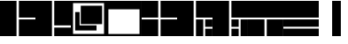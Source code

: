 SplineFontDB: 3.2
FontName: LayoutFont
FullName: Layout Font
FamilyName: Layout Font
Weight: Book
Copyright: Copyright 1997 Bigelow & Holmes Inc. U.S. Pat. Des. 289,420. All rights reserved.
Version: 0.24.1
ItalicAngle: 0
UnderlinePosition: 0
UnderlineWidth: 0
Ascent: 1638
Descent: 410
InvalidEm: 0
sfntRevision: 0x00000000
LayerCount: 2
Layer: 0 1 "Back" 1
Layer: 1 1 "Fore" 0
XUID: [1021 603 -1887914560 6175117]
StyleMap: 0x0040
FSType: 0
OS2Version: 0
OS2_WeightWidthSlopeOnly: 0
OS2_UseTypoMetrics: 0
CreationTime: 868384807
ModificationTime: 1653999784
PfmFamily: 81
TTFWeight: 400
TTFWidth: 5
LineGap: 61
VLineGap: 0
Panose: 0 0 0 0 0 0 0 0 0 0
OS2TypoAscent: 1536
OS2TypoAOffset: 0
OS2TypoDescent: -348
OS2TypoDOffset: 0
OS2TypoLinegap: 61
OS2WinAscent: 2192
OS2WinAOffset: 0
OS2WinDescent: 688
OS2WinDOffset: 0
HheadAscent: 1536
HheadAOffset: 0
HheadDescent: -348
HheadDOffset: 0
OS2SubXSize: 204
OS2SubYSize: 204
OS2SubXOff: 0
OS2SubYOff: 286
OS2SupXSize: 204
OS2SupYSize: 204
OS2SupXOff: 0
OS2SupYOff: 286
OS2StrikeYSize: 102
OS2StrikeYPos: 512
OS2Vendor: 'pyrs'
OS2UnicodeRanges: a1007ae7.c0000063.00000038.00000000
MarkAttachClasses: 1
DEI: 91125
TtTable: prep
NPUSHB
 83
 64
 224
 8
 8
 57
 15
 224
 31
 224
 79
 224
 3
 48
 223
 64
 223
 2
 223
 224
 22
 23
 28
 212
 213
 22
 23
 28
 123
 124
 22
 27
 123
 124
 25
 209
 210
 22
 23
 28
 118
 119
 22
 23
 28
 109
 112
 22
 23
 28
 108
 111
 22
 23
 28
 107
 110
 22
 27
 15
 110
 15
 111
 80
 107
 3
 95
 110
 111
 110
 127
 107
 208
 110
 224
 110
 240
 110
 6
 107
 110
 127
 114
 26
PUSHW_2
 298
 299
NPUSHB
 46
 20
 21
 28
 116
 117
 20
 21
 28
 103
 106
 20
 21
 28
 102
 105
 20
 21
 28
 101
 104
 20
 27
 111
 104
 176
 101
 224
 101
 3
 101
 104
 133
 113
 26
 25
 115
 22
 122
 67
 25
 33
 121
 67
 25
 33
 16
NPUSHW
 19
 312
 192
 312
 2
 159
 313
 191
 313
 2
 111
 314
 143
 314
 159
 314
 191
 314
 4
 324
PUSHB_3
 147
 3
 43
PUSHW_1
 323
PUSHB_4
 127
 3
 43
 207
PUSHW_6
 319
 1
 112
 318
 1
 322
PUSHB_3
 147
 2
 43
PUSHW_1
 315
PUSHB_3
 147
 2
 43
NPUSHW
 9
 319
 316
 2
 43
 317
 316
 4
 43
 316
PUSHB_7
 133
 4
 43
 236
 234
 58
 31
PUSHW_2
 -64
 308
PUSHB_3
 18
 18
 57
PUSHW_2
 -64
 308
PUSHB_3
 8
 11
 57
PUSHW_2
 -64
 304
PUSHB_4
 14
 18
 57
 15
PUSHW_4
 301
 1
 -64
 301
NPUSHB
 10
 16
 18
 57
 79
 226
 95
 226
 111
 226
 3
PUSHW_1
 -64
NPUSHB
 18
 231
 15
 18
 57
 144
 192
 160
 192
 2
 79
 198
 1
 31
 205
 1
 111
 219
 1
NPUSHW
 9
 302
 300
 2
 43
 303
 300
 5
 43
 300
NPUSHB
 35
 147
 1
 43
 201
 200
 4
 43
 155
 149
 4
 43
 148
 147
 4
 43
 146
 147
 3
 43
 145
 147
 10
 43
 147
 149
 1
 43
 151
 152
 4
 43
 152
 149
 3
 43
PUSHW_1
 -64
NPUSHB
 79
 149
 63
 64
 57
 150
 149
 3
 43
 142
 141
 4
 43
 141
 139
 4
 43
 180
 133
 2
 43
 127
 144
 1
 140
 139
 4
 43
 139
 131
 4
 43
 137
 125
 4
 43
 130
 128
 2
 43
 129
 127
 8
 43
 128
 127
 2
 43
 125
 127
 8
 43
 127
 133
 7
 43
 176
 175
 3
 43
 175
 133
 4
 43
 136
 133
 4
 43
 135
 133
 4
 43
 132
 133
 4
 43
 131
 133
 7
 43
PUSHW_1
 -64
NPUSHB
 69
 133
 16
 18
 57
 15
 133
 1
 64
 133
 67
 67
 57
 95
 133
 1
 27
 55
 21
 24
 54
 21
 21
 53
 21
 18
 52
 21
 15
 51
 21
 12
 50
 21
 9
 49
 21
 6
 48
 21
 3
 47
 21
 0
 46
 21
 38
 39
 14
 40
 39
 15
 42
 43
 14
 44
 43
 15
 34
 35
 14
 36
 35
 15
 30
 31
 14
 32
 31
 15
PUSHW_3
 330
 331
 332
NPUSHB
 82
 12
 15
 16
 17
 12
 12
 13
 14
 12
 9
 10
 11
 12
 3
 4
 5
 12
 0
 1
 2
 12
 12
 15
 14
 43
 64
 9
 8
 8
 57
 15
 15
 1
 31
 15
 63
 15
 127
 15
 207
 15
 239
 15
 5
 15
 3
 1
 31
 3
 79
 3
 143
 3
 191
 3
 207
 3
 255
 3
 6
 4
 1
 44
 31
 27
 1
 29
 13
 24
 7
 26
 13
 21
 16
 23
 13
 18
 4
 20
 13
 80
 51
SVTCA[x-axis]
PUSHB_1
 18
MPPEM
SVTCA[y-axis]
MPPEM
EQ
WS
PUSHB_1
 19
SVTCA[x-axis]
MPPEM
SVTCA[y-axis]
MPPEM
GTEQ
WS
PUSHB_1
 51
CALL
MPPEM
PUSHW_1
 800
GT
PUSHB_1
 50
CALL
MPPEM
PUSHB_1
 8
LT
OR
IF
PUSHB_2
 1
 1
INSTCTRL
EIF
PUSHB_1
 51
CALL
PUSHB_1
 2
GETINFO
PUSHW_1
 256
EQ
PUSHB_1
 4
GETINFO
PUSHW_1
 512
EQ
PUSHB_1
 18
RS
AND
OR
IF
PUSHW_2
 1
 275
SCANCTRL
SCANTYPE
ELSE
PUSHW_2
 1
 256
PUSHB_1
 75
ADD
SCANCTRL
SCANTYPE
EIF
CALL
SCVTCI
PUSHB_1
 100
MPPEM
GTEQ
IF
PUSHB_1
 128
SCVTCI
EIF
PUSHB_1
 50
MPPEM
GTEQ
IF
PUSHB_1
 144
SCVTCI
EIF
SVTCA[y-axis]
CALL
CALL
CALL
CALL
CALL
DELTAC1
DELTAC2
DELTAC1
DELTAC2
CALL
CALL
CALL
CALL
CALL
CALL
CALL
CALL
CALL
CALL
CALL
CALL
CALL
CALL
PUSHB_2
 40
 38
RCVT
PUSHB_1
 42
RCVT
SUB
PUSHB_1
 44
RCVT
ADD
WCVTP
CALL
CALL
CALL
CALL
CALL
CALL
CALL
CALL
CALL
CALL
CALL
CALL
SVTCA[x-axis]
DELTAC3
CALL
DELTAC2
CALL
CALL
CALL
CALL
CALL
CALL
CALL
CALL
CALL
CALL
CALL
CALL
CALL
CALL
CALL
DELTAC1
CALL
CALL
CALL
SVTCA[y-axis]
CALL
CALL
CALL
CALL
CALL
CALL
CALL
CALL
CALL
CALL
CALL
CALL
CALL
DELTAC1
DELTAC1
DELTAC3
DELTAC1
CALL
SVTCA[x-axis]
DELTAC2
CALL
DELTAC2
CALL
CALL
CALL
CALL
CALL
CALL
CALL
CALL
CALL
DELTAC2
DELTAC2
CALL
CALL
DELTAC1
DELTAC1
DELTAC2
CALL
CALL
PUSHB_1
 24
PUSHB_1
 35
MPPEM
GTEQ
WS
CALL
CALL
DELTAC1
CALL
CALL
CALL
CALL
CALL
CALL
DELTAC1
DELTAC2
CALL
CALL
CALL
CALL
CALL
CALL
CALL
CALL
CALL
DELTAC1
DELTAC1
CALL
PUSHB_2
 9
 50
CALL
MPPEM
PUSHB_1
 80
GT
WS
MPPEM
PUSHB_1
 8
GT
MPPEM
PUSHB_1
 8
LT
OR
PUSHB_1
 26
SWAP
WS
MPPEM
PUSHB_1
 200
GT
MPPEM
PUSHB_1
 54
LT
OR
PUSHB_1
 12
SWAP
WS
EndTTInstrs
TtTable: fpgm
NPUSHB
 58
 57
 56
 55
 54
 53
 52
 51
 50
 49
 48
 47
 46
 45
 44
 43
 42
 41
 40
 39
 38
 37
 36
 35
 34
 33
 32
 31
 30
 29
 28
 27
 26
 25
 24
 23
 22
 21
 20
 19
 18
 17
 16
 15
 14
 13
 12
 11
 10
 9
 8
 7
 6
 5
 4
 3
 2
 1
 0
FDEF
SVTCA[x-axis]
PUSHB_1
 24
RS
IF
RCVT
ROUND[White]
PUSHB_1
 25
RS
ADD
PUSHB_1
 70
SWAP
WCVTP
SWAP
SRP0
DUP
PUSHB_1
 70
FLIPOFF
MIRP[rp0,grey]
FLIPON
MDAP[rnd]
PUSHB_1
 0
SRP2
ELSE
POP
SWAP
SRP1
SHP[rp1]
EIF
ENDF
FDEF
SVTCA[x-axis]
PUSHB_1
 24
RS
IF
PUSHB_1
 5
CALL
PUSHB_1
 0
SZP0
MPPEM
PUSHB_1
 20
LT
IF
PUSHB_2
 0
 64
SHPIX
EIF
PUSHB_1
 6
CALL
ELSE
POP
SWAP
SRP1
SHP[rp1]
EIF
ENDF
FDEF
SVTCA[x-axis]
PUSHB_1
 24
RS
IF
FLIPOFF
PUSHB_1
 3
CINDEX
SRP0
MIRP[rp0,white]
POP
PUSHB_1
 0
SRP2
FLIPON
ELSE
DUP
RCVT
PUSHB_1
 4
CINDEX
PUSHB_1
 4
CINDEX
SWAP
MD[orig]
SUB
ABS
PUSHB_1
 40
GT
IF
POP
SWAP
SRP0
MDRP[rp0,rnd,white]
ELSE
PUSHB_1
 3
CINDEX
SRP0
MIRP[rp0,white]
POP
PUSHB_1
 0
SRP2
EIF
EIF
ENDF
FDEF
PUSHB_1
 26
RS
IF
POP
POP
ELSE
PUSHB_1
 2
CINDEX
PUSHB_1
 2
CINDEX
MD[grid]
PUSHB_1
 3
CINDEX
PUSHB_1
 3
CINDEX
MD[orig]
SUB
DUP
ABS
PUSHB_1
 16
LT
IF
POP
POP
POP
ELSE
PUSHB_1
 3
CINDEX
PUSHB_1
 3
CINDEX
MD[grid]
PUSHB_1
 0
LT
IF
PUSHB_1
 0
LT
IF
PUSHW_1
 -30
SHPIX
POP
ELSE
PUSHB_1
 16
SHPIX
POP
EIF
ELSE
PUSHB_1
 0
GT
IF
PUSHB_1
 30
SHPIX
POP
ELSE
PUSHW_1
 -16
SHPIX
POP
EIF
EIF
EIF
EIF
ENDF
FDEF
SVTCA[x-axis]
PUSHB_1
 24
RS
IF
PUSHB_1
 5
CALL
PUSHB_1
 0
SZP0
MPPEM
PUSHB_1
 20
LT
IF
PUSHW_2
 0
 -64
SHPIX
EIF
PUSHB_1
 6
CALL
ELSE
POP
SWAP
SRP1
SHP[rp1]
EIF
ENDF
FDEF
FLIPOFF
SVTCA[x-axis]
ROLL
SRP0
PUSHB_2
 70
 25
RS
WCVTP
PUSHB_1
 0
SZP1
PUSHB_2
 0
 70
MIRP[white]
PUSHB_1
 0
SZP2
PUSHW_2
 0
 -16
SHPIX
SVTCA[y-axis]
PUSHB_1
 0
ALIGNRP
PUSHB_1
 40
CALL
PUSHB_1
 2
CINDEX
SRP0
PUSHB_1
 0
ALIGNRP
ENDF
FDEF
SVTCA[x-axis]
RTG
PUSHB_1
 0
MDAP[rnd]
PUSHB_1
 1
SZP1
MIRP[rp0,white]
PUSHB_1
 1
SZP0
PUSHB_1
 1
SZP2
FLIPON
PUSHB_1
 0
SRP2
ENDF
FDEF
SVTCA[x-axis]
PUSHB_1
 24
RS
IF
PUSHB_1
 5
CALL
PUSHB_1
 0
SZP0
PUSHW_2
 0
 -32
SHPIX
PUSHB_1
 6
CALL
ELSE
POP
SWAP
SRP1
SHP[rp1]
EIF
ENDF
FDEF
SVTCA[x-axis]
PUSHB_1
 24
RS
IF
RCVT
ABS
ROUND[White]
SWAP
RCVT
ABS
ROUND[Black]
PUSHB_1
 25
RS
ABS
ADD
ADD
PUSHB_1
 70
SWAP
WCVTP
SWAP
SRP0
DUP
PUSHB_1
 70
MIRP[rp0,grey]
MDAP[rnd]
PUSHB_1
 0
SRP2
ELSE
POP
POP
DUP
ROLL
DUP
ROLL
GT
IF
SRP1
SHP[rp1]
ELSE
POP
POP
EIF
EIF
ENDF
FDEF
SVTCA[x-axis]
PUSHB_2
 11
 10
RS
SWAP
RS
NEG
SPVFS
ENDF
FDEF
SVTCA[y-axis]
PUSHB_2
 10
 11
RS
SWAP
RS
SFVFS
ENDF
FDEF
SVTCA[y-axis]
PUSHB_1
 70
SWAP
WCVTF
PUSHB_2
 1
 70
MIAP[no-rnd]
SVTCA[x-axis]
PUSHB_1
 70
SWAP
WCVTF
PUSHB_2
 2
 70
RCVT
MSIRP[no-rp0]
PUSHB_2
 2
 0
SFVTL[parallel]
GFV
ENDF
FDEF
PUSHB_1
 18
CALL
PUSHB_1
 2
CINDEX
RCVT
PUSHB_1
 2
CINDEX
RCVT
ROUND[White]
PUSHB_1
 64
MAX
ADD
PUSHB_1
 2
CINDEX
SWAP
WCVTP
POP
POP
POP
ENDF
FDEF
PUSHB_1
 19
CALL
PUSHB_1
 2
CINDEX
RCVT
PUSHB_1
 2
CINDEX
RCVT
ROUND[White]
PUSHW_1
 -64
MIN
ADD
PUSHB_1
 2
CINDEX
SWAP
WCVTP
POP
POP
POP
ENDF
FDEF
PUSHB_1
 0
PUSHB_1
 18
CALL
POP
POP
POP
ENDF
FDEF
PUSHB_1
 0
PUSHB_1
 19
CALL
POP
POP
POP
ENDF
FDEF
SVTCA[x-axis]
PUSHB_1
 6
RS
PUSHB_1
 7
RS
NEG
SPVFS
ENDF
FDEF
DUP
ROUND[Black]
PUSHB_1
 64
SUB
PUSHB_1
 0
MAX
DUP
PUSHB_2
 44
 192
ROLL
MIN
PUSHW_1
 4096
DIV
ADD
CALL
GPV
ABS
SWAP
ABS
SUB
NOT
IF
PUSHB_1
 3
SUB
EIF
ENDF
FDEF
PUSHB_2
 0
 3
CINDEX
RCVT
ROUND[Grey]
EQ
PUSHB_1
 28
MPPEM
LT
AND
IF
PUSHB_1
 3
CINDEX
RCVT
PUSHB_1
 3
CINDEX
RCVT
ADD
ROUND[Grey]
DUP
PUSHB_1
 4
CINDEX
SWAP
WCVTP
PUSHB_1
 4
CINDEX
SWAP
WCVTP
ELSE
PUSHB_1
 3
CINDEX
DUP
RCVT
ROUND[Grey]
DUP
ROLL
SWAP
WCVTP
PUSHB_1
 3
CINDEX
RCVT
ROUND[Grey]
ADD
PUSHB_1
 3
CINDEX
SWAP
WCVTP
EIF
ENDF
FDEF
PUSHB_1
 3
CINDEX
DUP
RCVT
ROUND[Grey]
DUP
ROLL
SWAP
WCVTP
PUSHB_1
 3
CINDEX
RCVT
ABS
ROUND[Grey]
NEG
ADD
PUSHB_1
 4
CINDEX
PUSHB_1
 1
ADD
SWAP
WCVTP
ENDF
FDEF
PUSHB_1
 9
RS
IF
SDPVTL[orthog]
POP
MDRP[grey]
ELSE
PUSHB_1
 18
RS
IF
SDPVTL[orthog]
RCVT
PUSHB_1
 17
CALL
PUSHB_1
 71
SWAP
WCVTP
PUSHB_1
 71
ROFF
MIRP[rnd,grey]
ELSE
SPVTCA[x-axis]
ROLL
RCVT
RTG
ROUND[Black]
DUP
PUSHB_1
 71
SWAP
WCVTP
ROLL
ROLL
SDPVTL[orthog]
DUP
PUSHB_1
 160
LTEQ
IF
PUSHB_1
 17
CALL
PUSHB_1
 71
SWAP
WCVTP
PUSHB_1
 71
ROFF
MIRP[rnd,grey]
ELSE
POP
PUSHB_1
 71
ROFF
MIRP[rnd,grey]
EIF
EIF
EIF
RTG
ENDF
FDEF
DUP
ROLL
RCVT
SWAP
RCVT
ROUND[Grey]
ADD
WCVTP
ENDF
FDEF
RCVT
ROUND[White]
WS
ENDF
FDEF
SVTCA[x-axis]
RTG
MDAP[rnd]
ENDF
FDEF
SVTCA[x-axis]
PUSHB_1
 24
RS
IF
PUSHB_1
 4
CINDEX
PUSHB_1
 4
CINDEX
MD[grid]
ABS
SWAP
RCVT
ABS
ROUND[Black]
PUSHB_1
 64
MAX
SUB
DUP
PUSHB_1
 128
DIV
ROUND[White]
PUSHB_1
 2
CINDEX
PUSHB_1
 2
CINDEX
SUB
MIN
PUSHB_1
 25
RS
ADD
PUSHB_1
 70
SWAP
WCVTP
POP
ROLL
SRP0
PUSHB_1
 70
MIRP[rp0,rnd,white]
POP
ELSE
POP
POP
POP
POP
EIF
ENDF
FDEF
SVTCA[x-axis]
PUSHB_1
 24
RS
IF
PUSHB_1
 2
CINDEX
RCVT
PUSHB_1
 2
CINDEX
RCVT
ABS
ADD
ROUND[White]
PUSHB_1
 3
CINDEX
RCVT
ROUND[White]
SUB
DUP
PUSHB_1
 4
CINDEX
RCVT
ROUND[White]
DUP
ROLL
MAX
NEG
PUSHB_1
 4
CINDEX
SWAP
WCVTP
MIN
PUSHB_1
 3
CINDEX
SWAP
WCVTP
POP
POP
ELSE
DUP
RCVT
ROUND[White]
WCVTP
DUP
RCVT
ROUND[White]
WCVTP
EIF
ENDF
FDEF
SVTCA[x-axis]
DUP
RCVT
PUSHB_1
 0
NEQ
PUSHB_1
 24
RS
AND
IF
RCVT
ROUND[Grey]
SWAP
RCVT
ROUND[Black]
PUSHB_1
 64
MAX
SUB
DUP
PUSHB_1
 128
DIV
ROUND[White]
DUP
ROLL
SWAP
SUB
DUP
PUSHB_1
 3
CINDEX
MAX
NEG
PUSHB_1
 4
CINDEX
SWAP
WCVTP
MIN
PUSHB_1
 3
CINDEX
SWAP
WCVTP
POP
POP
ELSE
POP
POP
PUSHB_1
 25
CALL
EIF
ENDF
FDEF
SVTCA[x-axis]
ROLL
ROLL
RCVT
ABS
SWAP
RCVT
ABS
SUB
ABS
WS
ENDF
FDEF
PUSHB_1
 4
CINDEX
PUSHB_1
 4
CINDEX
PUSHB_1
 25
CALL
PUSHB_1
 24
RS
IF
PUSHB_1
 4
CINDEX
PUSHB_1
 4
CINDEX
PUSHB_1
 3
CINDEX
PUSHB_1
 27
CALL
SVTCA[x-axis]
PUSHB_1
 2
CINDEX
RS
PUSHB_1
 64
EQ
PUSHB_1
 2
CINDEX
RS
PUSHB_1
 0
EQ
AND
IF
PUSHB_1
 3
CINDEX
DUP
RCVT
PUSHB_1
 64
SUB
WCVTP
EIF
PUSHB_1
 2
CINDEX
RS
PUSHB_1
 0
EQ
PUSHB_1
 2
CINDEX
RS
PUSHB_1
 64
EQ
AND
IF
PUSHB_1
 4
CINDEX
DUP
RCVT
PUSHB_1
 64
ADD
WCVTP
EIF
EIF
POP
POP
POP
POP
ENDF
FDEF
SVTCA[x-axis]
MPPEM
GT
IF
RS
PUSHB_1
 2
CINDEX
RCVT
SWAP
SUB
WCVTP
ELSE
POP
POP
EIF
ENDF
FDEF
SVTCA[x-axis]
MPPEM
GT
IF
RS
PUSHB_1
 2
CINDEX
RCVT
SWAP
ADD
WCVTP
ELSE
POP
POP
EIF
ENDF
FDEF
MPPEM
GT
IF
RCVT
WCVTP
ELSE
POP
POP
EIF
ENDF
FDEF
SVTCA[x-axis]
DUP
PUSHB_1
 3
CINDEX
SWAP
MD[grid]
PUSHB_1
 64
ADD
PUSHB_1
 32
MUL
DUP
PUSHB_1
 0
GT
IF
SWAP
PUSHB_1
 2
CINDEX
SHPIX
SWAP
PUSHB_1
 2
CINDEX
NEG
SHPIX
SVTCA[y-axis]
ROLL
MUL
SHPIX
ELSE
POP
POP
POP
POP
POP
EIF
SVTCA[x-axis]
ENDF
FDEF
MPPEM
LT
IF
RCVT
WCVTP
ELSE
POP
POP
EIF
ENDF
FDEF
SVTCA[x-axis]
PUSHB_1
 5
CINDEX
SRP0
SWAP
DUP
ROLL
MIRP[rp0,rnd,black]
SVTCA[y-axis]
PUSHB_1
 1
ADD
SWAP
MIRP[min,rnd,black]
MIRP[min,rnd,grey]
ENDF
FDEF
SVTCA[x-axis]
PUSHB_1
 5
CINDEX
SRP0
SWAP
DUP
ROLL
MIRP[rp0,rnd,black]
SVTCA[y-axis]
PUSHB_1
 1
SUB
SWAP
MIRP[min,rnd,black]
MIRP[min,rnd,grey]
ENDF
FDEF
SVTCA[x-axis]
PUSHB_1
 6
CINDEX
SRP0
MIRP[rp0,rnd,black]
SVTCA[y-axis]
MIRP[min,rnd,black]
MIRP[min,rnd,grey]
ENDF
FDEF
GC[cur]
SWAP
GC[cur]
ADD
ROLL
ROLL
GC[cur]
SWAP
DUP
GC[cur]
ROLL
ADD
ROLL
SUB
PUSHW_1
 -128
DIV
SWAP
DUP
SRP0
SWAP
ROLL
PUSHB_2
 75
 75
ROLL
WCVTF
RCVT
ADD
DUP
PUSHB_1
 0
LT
IF
PUSHB_1
 1
SUB
PUSHW_1
 -70
MAX
ELSE
PUSHB_1
 70
MIN
EIF
PUSHB_1
 16
ADD
ROUND[Grey]
SVTCA[x-axis]
MSIRP[no-rp0]
ENDF
FDEF
DUP
RCVT
PUSHB_1
 3
CINDEX
GC[cur]
GT
IF
PUSHB_1
 2
CINDEX
GC[cur]
DUP
ROUND[Grey]
SUB
PUSHB_1
 3
CINDEX
PUSHB_1
 3
CINDEX
MIAP[rnd]
SWAP
POP
SHPIX
ELSE
POP
SRP1
EIF
ENDF
FDEF
DUP
RCVT
PUSHB_1
 3
CINDEX
GC[cur]
LT
IF
PUSHB_1
 2
CINDEX
GC[cur]
DUP
ROUND[Grey]
SUB
PUSHB_1
 3
CINDEX
PUSHB_1
 3
CINDEX
MIAP[rnd]
SWAP
POP
SHPIX
ELSE
POP
SRP1
EIF
ENDF
FDEF
SVTCA[y-axis]
PUSHB_1
 7
RS
PUSHB_1
 6
RS
SFVFS
ENDF
FDEF
ROLL
SRP0
MIRP[min,rnd,grey]
ENDF
FDEF
PUSHB_1
 12
RS
IF
POP
ELSE
DUP
GC[cur]
PUSHB_1
 0
GT
IF
PUSHW_1
 -16
SHPIX
ELSE
PUSHB_1
 16
SHPIX
EIF
EIF
ENDF
FDEF
DUP
PUSHB_1
 0
NEQ
IF
PUSHW_1
 4096
MUL
PUSHB_1
 3
CINDEX
RCVT
ABS
PUSHB_1
 3
CINDEX
RCVT
ABS
SUB
PUSHB_1
 0
GTEQ
IF
PUSHB_1
 2
ELSE
PUSHB_1
 64
SUB
PUSHB_1
 3
EIF
CINDEX
RCVT
ROUND[Black]
GTEQ
IF
RCVT
WCVTP
ELSE
POP
POP
EIF
ELSE
POP
PUSHB_1
 2
CINDEX
RCVT
PUSHB_1
 2
CINDEX
RCVT
SUB
ABS
PUSHB_1
 40
LTEQ
IF
RCVT
WCVTP
ELSE
POP
POP
EIF
EIF
ENDF
FDEF
POP
POP
GPV
ABS
SWAP
ABS
MAX
PUSHW_1
 16384
DIV
ENDF
FDEF
POP
PUSHB_1
 128
LTEQ
IF
GPV
ABS
SWAP
ABS
MAX
PUSHW_1
 8192
DIV
ELSE
PUSHB_3
 0
 64
 47
CALL
EIF
PUSHB_1
 2
ADD
ENDF
FDEF
POP
PUSHB_1
 192
LTEQ
IF
GPV
ABS
SWAP
ABS
MAX
PUSHW_1
 5461
DIV
ELSE
PUSHB_3
 0
 128
 47
CALL
EIF
PUSHB_1
 2
ADD
ENDF
FDEF
GPV
ABS
SWAP
ABS
MAX
PUSHW_1
 16384
DIV
ADD
SWAP
POP
ENDF
FDEF
MPPEM
GTEQ
IF
PUSHB_1
 4
CINDEX
PUSHB_1
 4
CINDEX
MD[grid]
ABS
SWAP
RCVT
ABS
ROUND[Black]
PUSHB_1
 64
MAX
SUB
DUP
PUSHB_1
 128
DIV
ROUND[White]
PUSHB_1
 2
CINDEX
PUSHB_1
 2
CINDEX
SUB
MIN
PUSHB_1
 70
SWAP
WCVTP
POP
ROLL
SRP0
PUSHB_1
 70
MIRP[rp0,rnd,white]
POP
ELSE
POP
ROLL
SRP1
SWAP
SRP2
DUP
IP
MDAP[rnd]
EIF
ENDF
FDEF
PUSHB_1
 2
CINDEX
PUSHB_1
 2
CINDEX
MD[grid]
ABS
PUSHB_1
 192
EQ
IF
PUSHW_1
 -8
SHPIX
PUSHB_1
 8
SHPIX
ELSE
POP
POP
EIF
ENDF
FDEF
PUSHB_1
 19
RS
IF
SPVTCA[x-axis]
ELSE
SPVTCA[y-axis]
EIF
ENDF
FDEF
PUSHB_1
 19
RS
IF
SPVTCA[y-axis]
ELSE
SPVTCA[x-axis]
EIF
ENDF
FDEF
PUSHB_1
 10
CALL
SWAP
SRP0
DUP
ALIGNRP
PUSHB_1
 23
CALL
ENDF
FDEF
PUSHB_1
 2
CINDEX
PUSHW_1
 -16
SHPIX
PUSHB_1
 40
CALL
ROLL
SRP0
SWAP
DUP
MDRP[rp0,grey]
SWAP
PUSHB_1
 16
CALL
PUSHB_1
 5
RS
IF
MDRP[grey]
ELSE
ALIGNRP
EIF
DUP
SRP0
SRP1
PUSHB_1
 0
SRP2
SVTCA[x-axis]
ENDF
FDEF
MPPEM
GTEQ
SWAP
MPPEM
LTEQ
AND
IF
SHPIX
ELSE
POP
POP
EIF
ENDF
FDEF
SVTCA[x-axis]
PUSHB_1
 2
CINDEX
SRP0
MDRP[rp0,grey]
SWAP
MDRP[min,black]
SVTCA[x-axis]
PUSHB_1
 1
SZP0
PUSHB_1
 0
SZP1
SRP0
PUSHB_1
 1
ALIGNRP
PUSHB_1
 1
SZPS
ENDF
FDEF
SVTCA[x-axis]
PUSHB_1
 0
SZP0
PUSHB_1
 1
PUSHB_1
 3
CINDEX
MD[grid]
PUSHB_1
 3
SLOOP
SHPIX
PUSHB_1
 1
SZP0
ENDF
FDEF
MPPEM
GTEQ
SWAP
MPPEM
LTEQ
AND
IF
DUP
RCVT
ROLL
ADD
WCVTP
ELSE
POP
POP
EIF
ENDF
PUSHW_1
 58
FDEF
MPPEM
PUSHW_1
 9
LT
IF
PUSHB_2
 1
 1
INSTCTRL
EIF
PUSHW_1
 511
SCANCTRL
PUSHW_1
 132
SCVTCI
PUSHW_2
 9
 3
SDS
SDB
ENDF
PUSHW_1
 59
FDEF
DUP
DUP
RCVT
ROUND[Black]
WCVTP
PUSHB_1
 1
ADD
ENDF
PUSHW_1
 60
FDEF
PUSHW_1
 59
LOOPCALL
POP
ENDF
PUSHW_1
 61
FDEF
DUP
GC[cur]
PUSHB_1
 3
CINDEX
GC[cur]
GT
IF
SWAP
EIF
DUP
ROLL
DUP
ROLL
MD[grid]
ABS
ROLL
DUP
GC[cur]
DUP
ROUND[Grey]
SUB
ABS
PUSHB_1
 4
CINDEX
GC[cur]
DUP
ROUND[Grey]
SUB
ABS
GT
IF
SWAP
NEG
ROLL
EIF
MDAP[rnd]
DUP
PUSHB_1
 0
GTEQ
IF
ROUND[Black]
DUP
PUSHB_1
 0
EQ
IF
POP
PUSHB_1
 64
EIF
ELSE
ROUND[Black]
DUP
PUSHB_1
 0
EQ
IF
POP
PUSHB_1
 64
NEG
EIF
EIF
MSIRP[no-rp0]
ENDF
PUSHW_1
 62
FDEF
DUP
GC[cur]
PUSHB_1
 4
CINDEX
GC[cur]
GT
IF
SWAP
ROLL
EIF
DUP
GC[cur]
DUP
ROUND[White]
SUB
ABS
PUSHB_1
 4
CINDEX
GC[cur]
DUP
ROUND[White]
SUB
ABS
GT
IF
SWAP
ROLL
EIF
MDAP[rnd]
MIRP[rp0,min,rnd,black]
ENDF
PUSHW_1
 63
FDEF
MPPEM
DUP
PUSHB_1
 3
MINDEX
LT
IF
LTEQ
IF
PUSHB_1
 128
WCVTP
ELSE
PUSHB_1
 64
WCVTP
EIF
ELSE
POP
POP
DUP
RCVT
PUSHB_1
 192
LT
IF
PUSHB_1
 192
WCVTP
ELSE
POP
EIF
EIF
ENDF
PUSHW_1
 64
FDEF
DUP
DUP
RCVT
ROUND[Black]
WCVTP
PUSHB_1
 1
ADD
DUP
DUP
RCVT
RDTG
ROUND[Black]
RTG
WCVTP
PUSHB_1
 1
ADD
ENDF
PUSHW_1
 65
FDEF
PUSHW_1
 64
LOOPCALL
ENDF
EndTTInstrs
ShortTable: cvt  335
  1579
  25
  0
  1480
  25
  0
  962
  0
  0
  888
  25
  0
  1184
  25
  0
  1086
  25
  0
  0
  -25
  0
  0
  0
  0
  0
  0
  0
  -395
  -25
  0
  0
  0
  -296
  25
  938
  25
  0
  0
  1678
  0
  0
  0
  617
  25
  -790
  0
  0
  0
  0
  0
  0
  0
  0
  0
  0
  0
  0
  0
  0
  0
  0
  0
  0
  0
  0
  2048
  0
  2048
  0
  0
  0
  0
  0
  0
  0
  0
  0
  0
  0
  0
  0
  0
  0
  0
  0
  0
  0
  0
  0
  0
  0
  0
  0
  0
  0
  0
  0
  0
  0
  0
  0
  190
  111
  15
  -190
  -111
  -15
  190
  103
  21
  -190
  -103
  -21
  0
  0
  0
  13
  -13
  23
  -23
  0
  1271
  0
  130
  -130
  223
  0
  210
  184
  195
  160
  210
  0
  197
  0
  186
  162
  210
  0
  198
  0
  150
  185
  0
  666
  0
  185
  157
  133
  148
  0
  170
  0
  148
  0
  173
  0
  0
  228
  0
  0
  0
  0
  0
  0
  0
  0
  0
  0
  0
  0
  0
  0
  0
  0
  247
  197
  0
  0
  74
  173
  0
  0
  86
  86
  0
  0
  0
  0
  148
  148
  148
  173
  0
  0
  0
  454
  86
  111
  0
  135
  148
  0
  0
  148
  911
  222
  111
  0
  2
  -2
  0
  0
  0
  148
  0
  0
  0
  123
  321
  518
  0
  0
  222
  -222
  123
  98
  148
  629
  98
  740
  204
  24
  683
  95
  95
  123
  174
  -1
  -1
  -1
  -1
  -1
  -1
  -1
  -1
  -1
  -1
  -1
  -1
  -1
  -1
  -1
  -1
  -1
  -1
  -1
  -1
  -1
  -1
  -1
  -1
  -1
  -1
  -1
  -1
  -1
  -1
  -1
  -1
  -1
  -1
  -1
  -1
  -1
  -1
  -1
  -1
  -1
  -1
  -1
  -1
  -1
  -1
  -1
  -1
  -1
  -1
  -1
  -1
  -1
  -1
  -1
  -1
  -1
  -1
  -1
  -1
  111
  -111
  175
  197
  138
  191
  222
  271
  148
  74
  401
  -1
  50
  235
  198
  148
  148
  135
  175
  155
  98
  137
  117
  49
  179
  163
  117
  115
  -1
  -1
  -1
  -1
  1308
  25
  0
  130
  48
EndShort
ShortTable: maxp 16
  1
  0
  1266
  119
  7
  74
  7
  2
  16
  27
  66
  0
  534
  1946
  3
  1
EndShort
LangName: 1033 "" "" "Regular" "" "" "0.24.1" "" "Lucida is a registered trademark of Bigelow & Holmes Inc."
Encoding: UnicodeBmp
UnicodeInterp: none
NameList: AGL For New Fonts
DisplaySize: -48
AntiAlias: 1
FitToEm: 0
WinInfo: 9120 38 14
BeginPrivate: 0
EndPrivate
BeginChars: 65537 10

StartChar: uni2427
Encoding: 9255 9255 0
Width: 2048
LayerCount: 2
Fore
SplineSet
0 -410 m 1,0,-1
 0 1638 l 1,1,-1
 956 1638 l 1,2,-1
 956 -410 l 1,3,-1
 0 -410 l 1,0,-1
1092 668 m 1,4,-1
 1092 1638 l 1,5,-1
 2048 1638 l 1,6,-1
 2048 668 l 1,7,-1
 1092 668 l 1,4,-1
1092 -410 m 1,8,-1
 1092 560 l 1,9,-1
 2048 560 l 1,10,-1
 2048 -410 l 1,11,-1
 1092 -410 l 1,8,-1
EndSplineSet
Validated: 1
EndChar

StartChar: uni2428
Encoding: 9256 9256 1
Width: 2048
LayerCount: 2
Fore
SplineSet
0 -410 m 1,0,-1
 0 1638 l 1,1,-1
 956 1638 l 1,2,-1
 956 -410 l 1,3,-1
 0 -410 l 1,0,-1
1088 213 m 1,4,-1
 1088 1638 l 1,5,-1
 2048 1638 l 1,6,-1
 2048 213 l 1,7,-1
 1088 213 l 1,4,-1
1088 -410 m 1,8,-1
 1088 85 l 1,9,-1
 2048 85 l 1,10,-1
 2048 -410 l 1,11,-1
 1088 -410 l 1,8,-1
EndSplineSet
Validated: 1
EndChar

StartChar: uni2429
Encoding: 9257 9257 2
Width: 2048
LayerCount: 2
Fore
SplineSet
2048 1638 m 1,0,-1
 2048 -410 l 1,1,-1
 0 -410 l 1,2,-1
 0 1638 l 1,3,-1
 2048 1638 l 1,0,-1
1919 1509 m 1,4,-1
 127 1509 l 1,5,-1
 127 -283 l 1,6,-1
 1919 -283 l 1,7,-1
 1919 1509 l 1,4,-1
574 286 m 1,8,-1
 574 1357 l 1,9,-1
 1809 1357 l 1,10,-1
 1809 286 l 1,11,-1
 574 286 l 1,8,-1
506 989 m 1,12,-1
 506 212 l 1,13,-1
 1485 212 l 1,14,-1
 1485 -83 l 1,15,-1
 250 -83 l 1,16,-1
 250 989 l 1,17,-1
 506 989 l 1,12,-1
EndSplineSet
EndChar

StartChar: uni242A
Encoding: 9258 9258 3
Width: 2048
LayerCount: 2
Fore
SplineSet
2046 1638 m 1,0,-1
 2046 -410 l 1,1,-1
 0 -410 l 1,2,-1
 0 1638 l 1,3,-1
 2046 1638 l 1,0,-1
1923 1149 m 1,4,-1
 123 1149 l 1,5,-1
 123 -287 l 1,6,-1
 1923 -287 l 1,7,-1
 1923 1149 l 1,4,-1
EndSplineSet
Validated: 1
EndChar

StartChar: uni242B
Encoding: 9259 9259 4
Width: 2048
LayerCount: 2
Fore
SplineSet
1092 668 m 1,0,-1
 1092 1638 l 1,1,-1
 2048 1638 l 1,2,-1
 2048 668 l 1,3,-1
 1092 668 l 1,0,-1
0 668 m 1,4,-1
 0 1638 l 1,5,-1
 956 1638 l 1,6,-1
 956 668 l 1,7,-1
 0 668 l 1,4,-1
0 -410 m 1,8,-1
 0 560 l 1,9,-1
 956 560 l 1,10,-1
 956 -410 l 1,11,-1
 0 -410 l 1,8,-1
1092 -410 m 1,12,-1
 1092 560 l 1,13,-1
 2048 560 l 1,14,-1
 2048 -410 l 1,15,-1
 1092 -410 l 1,12,-1
EndSplineSet
Validated: 1
EndChar

StartChar: uni242C
Encoding: 9260 9260 5
Width: 2048
LayerCount: 2
Fore
SplineSet
0 -410 m 1,0,-1
 0 1638 l 1,1,-1
 956 1638 l 1,2,-1
 956 -410 l 1,3,-1
 0 -410 l 1,0,-1
1092 668 m 1,4,-1
 1092 1638 l 1,5,-1
 2048 1638 l 1,6,-1
 2048 668 l 1,7,-1
 1092 668 l 1,4,-1
1092 -410 m 1,8,-1
 1092 559 l 1,9,-1
 1513 559 l 1,10,-1
 1513 -410 l 1,11,-1
 1092 -410 l 1,8,-1
1624 129 m 1,12,-1
 1624 559 l 1,13,-1
 2044 559 l 1,14,-1
 2044 129 l 1,15,-1
 1624 129 l 1,12,-1
1624 -410 m 1,16,-1
 1624 20 l 1,17,-1
 2044 20 l 1,18,-1
 2044 -410 l 1,19,-1
 1624 -410 l 1,16,-1
EndSplineSet
Validated: 1
EndChar

StartChar: uni242D
Encoding: 9261 9261 6
Width: 2048
LayerCount: 2
Fore
SplineSet
0 -410 m 1,0,-1
 0 1638 l 1,1,-1
 956 1638 l 1,2,-1
 956 -410 l 1,3,-1
 0 -410 l 1,0,-1
1092 668 m 1,4,-1
 1092 1638 l 1,5,-1
 2048 1638 l 1,6,-1
 2048 668 l 1,7,-1
 1092 668 l 1,4,-1
1624 -410 m 1,8,-1
 1624 559 l 1,9,-1
 2046 559 l 1,10,-1
 2046 -410 l 1,11,-1
 1624 -410 l 1,8,-1
1094 129 m 1,12,-1
 1094 559 l 1,13,-1
 1513 559 l 1,14,-1
 1513 129 l 1,15,-1
 1094 129 l 1,12,-1
1094 -410 m 1,16,-1
 1094 20 l 1,17,-1
 1513 20 l 1,18,-1
 1513 -410 l 1,19,-1
 1094 -410 l 1,16,-1
EndSplineSet
Validated: 1
EndChar

StartChar: uni242E
Encoding: 9262 9262 7
Width: 2048
LayerCount: 2
Fore
SplineSet
0 668 m 1,0,-1
 0 1638 l 1,1,-1
 2048 1638 l 1,2,-1
 2048 668 l 1,3,-1
 0 668 l 1,0,-1
0 -410 m 1,4,-1
 0 560 l 1,5,-1
 956 560 l 1,6,-1
 956 -410 l 1,7,-1
 0 -410 l 1,4,-1
1088 -410 m 1,8,-1
 1088 560 l 1,9,-1
 2044 560 l 1,10,-1
 2044 -410 l 1,11,-1
 1088 -410 l 1,8,-1
EndSplineSet
Validated: 1
EndChar

StartChar: uni242F
Encoding: 9263 9263 8
Width: 2048
LayerCount: 2
Fore
SplineSet
0 668 m 1,0,-1
 0 1638 l 1,1,-1
 2048 1638 l 1,2,-1
 2048 668 l 1,3,-1
 0 668 l 1,0,-1
0 -410 m 1,4,-1
 0 25 l 1,5,-1
 2048 25 l 1,6,-1
 2048 -410 l 1,7,-1
 0 -410 l 1,4,-1
0 134 m 1,8,-1
 0 560 l 1,9,-1
 2048 560 l 1,10,-1
 2048 134 l 1,11,-1
 0 134 l 1,8,-1
EndSplineSet
Validated: 1
EndChar

StartChar: uni243F
Encoding: 9279 9279 9
Width: 2048
LayerCount: 2
Fore
SplineSet
772 -410 m 1,0,-1
 772 1638 l 1,1,-1
 1276 1638 l 1,2,-1
 1276 -410 l 1,3,-1
 772 -410 l 1,0,-1
EndSplineSet
EndChar
EndChars
EndSplineFont

